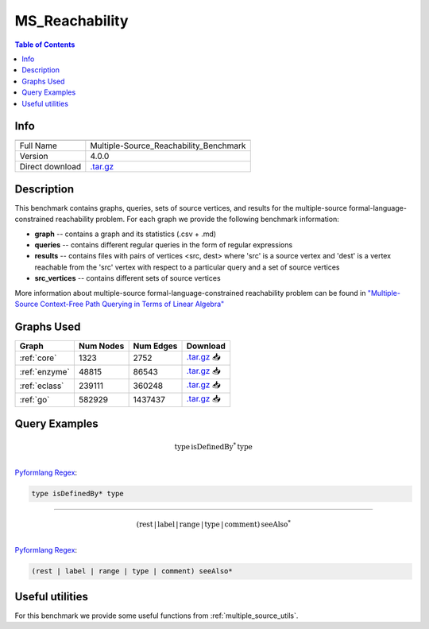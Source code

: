.. _msreachability:

MS_Reachability
===============

.. contents:: Table of Contents

Info
----
.. list-table::
   :header-rows: 1

   * -
     -
   * - Full Name
     - Multiple-Source_Reachability_Benchmark
   * - Version
     - 4.0.0
   * - Direct download
     - `.tar.gz <https://cfpq-data.s3.us-east-2.amazonaws.com/4.0.0/benchmark/MS_Reachability.tar.gz>`_

Description
-----------
This benchmark contains graphs, queries, sets of source vertices, and results for the multiple-source
formal-language-constrained reachability problem.
For each graph we provide the following benchmark information:

- **graph** -- contains a graph and its statistics (.csv + .md)
- **queries** -- contains different regular queries in the form of regular expressions
- **results** -- contains files with pairs of vertices <src, dest>  where 'src' is a source vertex and 'dest' is a vertex reachable from the 'src' vertex with respect to a particular query and a set of source vertices
- **src_vertices** -- contains different sets of source vertices

More information about multiple-source formal-language-constrained reachability problem can be found in
`"Multiple-Source Context-Free Path Querying in Terms of Linear Algebra" <https://openproceedings.org/2021/conf/edbt/p48.pdf>`_

Graphs Used
-----------
.. list-table::
   :header-rows: 1

   * - Graph
     - Num Nodes
     - Num Edges
     - Download
   * - :ref:`core`
     - 1323
     - 2752
     - `.tar.gz <https://cfpq-data.s3.us-east-2.amazonaws.com/2.0.0/core.tar.gz>`_ 📥
   * - :ref:`enzyme`
     - 48815
     - 86543
     - `.tar.gz <https://cfpq-data.s3.us-east-2.amazonaws.com/2.0.0/enzyme.tar.gz>`_ 📥
   * - :ref:`eclass`
     - 239111
     - 360248
     - `.tar.gz <https://cfpq-data.s3.us-east-2.amazonaws.com/2.0.0/eclass.tar.gz>`_ 📥
   * - :ref:`go`
     - 582929
     - 1437437
     - `.tar.gz <https://cfpq-data.s3.us-east-2.amazonaws.com/2.0.0/go.tar.gz>`_ 📥

Query Examples
--------------

.. math::

   \textit{type} \, \textit{isDefinedBy}^{*} \, \textit{type}\\

`Pyformlang Regex <https://pyformlang.readthedocs.io/en/latest/modules/regular_expression.html#pyformlang.regular_expression.Regex>`_:

.. code-block:: python

   type isDefinedBy* type

----

.. math::

   (\textit{rest} \, | \, \textit{label} \, | \, \textit{range} \, | \, \textit{type} \, | \, \textit{comment}) \, \textit{seeAlso}^{*}\\

`Pyformlang Regex <https://pyformlang.readthedocs.io/en/latest/modules/regular_expression.html#pyformlang.regular_expression.Regex>`_:

.. code-block:: python

   (rest | label | range | type | comment) seeAlso*

Useful utilities
----------------
For this benchmark we provide some useful functions from :ref:`multiple_source_utils`.
